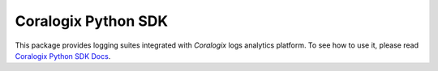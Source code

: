 Coralogix Python SDK
====================

.. image:: https://img.shields.io/pypi/v/coralogix_logger.svg
    :target: https://pypi.python.org/pypi/coralogix_logger

.. image:: https://img.shields.io/pypi/l/coralogix_logger.svg
    :target: https://raw.githubusercontent.com/coralogix/python-coralogix-sdk/master/LICENSE

.. image:: https://img.shields.io/pypi/pyversions/coralogix_logger.svg
    :target: https://pypi.python.org/pypi/coralogix_logger

.. image:: https://img.shields.io/pypi/wheel/coralogix_logger.svg
    :target: https://pypi.python.org/pypi/coralogix_logger

.. image:: https://img.shields.io/pypi/status/coralogix_logger.svg
    :target: https://pypi.python.org/pypi/coralogix_logger

.. image:: https://travis-ci.org/coralogix/python-coralogix-sdk.svg?branch=master
    :target: https://travis-ci.org/coralogix/python-coralogix-sdk

.. image:: https://readthedocs.org/projects/python-coralogix-sdk/badge/?version=latest
    :target: https://python-coralogix-sdk.readthedocs.io/en/latest/

.. image:: https://codecov.io/gh/coralogix/python-coralogix-sdk/branch/master/graph/badge.svg
   :target: https://codecov.io/gh/coralogix/python-coralogix-sdk

.. image:: https://api.codeclimate.com/v1/badges/474f12c23edee33936b9/maintainability
   :target: https://codeclimate.com/github/coralogix/python-coralogix-sdk/maintainability

.. image:: https://api.codeclimate.com/v1/badges/474f12c23edee33936b9/test_coverage
   :target: https://codeclimate.com/github/coralogix/python-coralogix-sdk/test_coverage

.. image:: https://img.shields.io/github/issues/coralogix/python-coralogix-sdk.svg
    :target: https://github.com/coralogix/python-coralogix-sdk

.. image:: https://img.shields.io/github/issues-pr/coralogix/python-coralogix-sdk.svg
    :target: https://github.com/coralogix/python-coralogix-sdk

.. image:: https://img.shields.io/github/contributors/coralogix/python-coralogix-sdk.svg
    :target: https://github.com/coralogix/python-coralogix-sdk/graphs/contributors

This package provides logging suites integrated with `Coralogix` logs analytics platform.
To see how to use it, please read `Coralogix Python SDK Docs <https://coralogix.com/docs/integrations/sdks/python-sdk/>`_.
